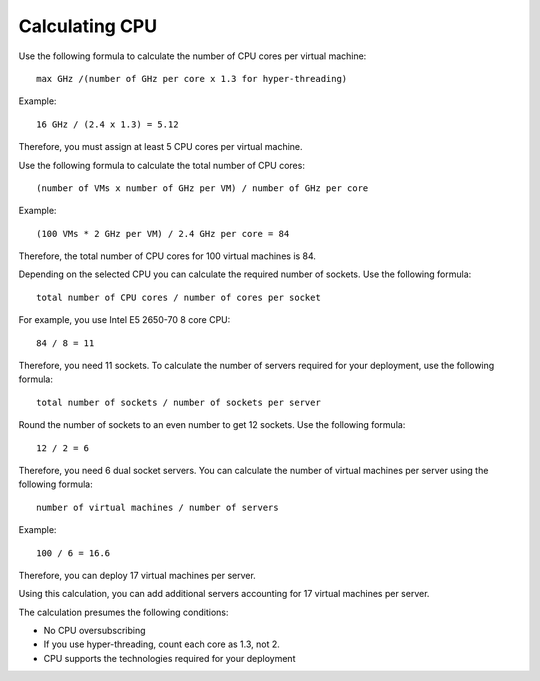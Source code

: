 Calculating CPU
----------------

Use the following formula to calculate the number of CPU cores per virtual machine::

  max GHz /(number of GHz per core x 1.3 for hyper-threading)

Example::
 
  16 GHz / (2.4 x 1.3) = 5.12

Therefore, you must assign at least 5 CPU cores per virtual machine.

Use the following formula to calculate the total number of CPU cores::

  (number of VMs x number of GHz per VM) / number of GHz per core

Example::

  (100 VMs * 2 GHz per VM) / 2.4 GHz per core = 84

Therefore, the total number of CPU cores for 100 virtual machines is 84.

Depending on the selected CPU you can calculate the required number of sockets.
Use the following formula::

  total number of CPU cores / number of cores per socket

For example, you use Intel E5 2650-70 8 core CPU:: 

  84 / 8 = 11

Therefore, you need 11 sockets.
To calculate the number of servers required for your deployment,
use the following formula::
 
  total number of sockets / number of sockets per server

Round the number of sockets to an even number to get 12 sockets.
Use the following formula::

  12 / 2 = 6

Therefore, you need 6 dual socket servers.
You can calculate the number of virtual machines per server using the following formula::

  number of virtual machines / number of servers

Example::

  100 / 6 = 16.6

Therefore, you can deploy 17 virtual machines per server.

Using this calculation, you can add additional servers accounting for 17 virtual machines per server.

The calculation presumes the following conditions:

* No CPU oversubscribing

* If you use hyper-threading, count each core as 1.3, not 2.

* CPU supports the technologies required for your deployment


